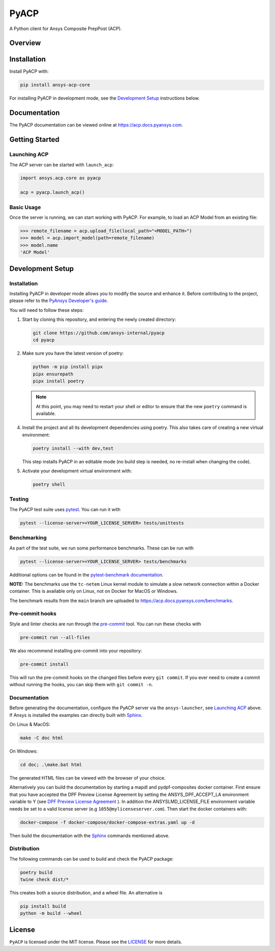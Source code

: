 PyACP
=====
|pyansys| |python| |pypi| |GH-CI| |codecov| |MIT| |black|

.. TODO: Replace `ansys-internal` with `ansys` everywhere before release.

.. |pyansys| image:: https://img.shields.io/badge/Py-Ansys-ffc107.svg?logo=data:image/png;base64,iVBORw0KGgoAAAANSUhEUgAAABAAAAAQCAIAAACQkWg2AAABDklEQVQ4jWNgoDfg5mD8vE7q/3bpVyskbW0sMRUwofHD7Dh5OBkZGBgW7/3W2tZpa2tLQEOyOzeEsfumlK2tbVpaGj4N6jIs1lpsDAwMJ278sveMY2BgCA0NFRISwqkhyQ1q/Nyd3zg4OBgYGNjZ2ePi4rB5loGBhZnhxTLJ/9ulv26Q4uVk1NXV/f///////69du4Zdg78lx//t0v+3S88rFISInD59GqIH2esIJ8G9O2/XVwhjzpw5EAam1xkkBJn/bJX+v1365hxxuCAfH9+3b9/+////48cPuNehNsS7cDEzMTAwMMzb+Q2u4dOnT2vWrMHu9ZtzxP9vl/69RVpCkBlZ3N7enoDXBwEAAA+YYitOilMVAAAAAElFTkSuQmCC
    :target: https://docs.pyansys.com/
    :alt: PyAnsys

.. |python| image:: https://img.shields.io/pypi/pyversions/ansys-acp-core?logo=pypi
    :target: https://pypi.org/project/ansys-acp-core
    :alt: Python

.. |pypi| image:: https://img.shields.io/pypi/v/pyacp.svg?logo=python&logoColor=white
    :target: https://pypi.org/project/ansys-acp-core
    :alt: PyPI

.. |codecov| image:: https://codecov.io/gh/ansys-internal/pyacp/branch/main/graph/badge.svg
    :target: https://codecov.io/gh/ansys-internal/pyacp
    :alt: Codecov

.. |GH-CI| image:: https://github.com/ansys-internal/pyacp/actions/workflows/ci_cd.yml/badge.svg
    :target: https://github.com/ansys-internal/pyacp/actions/workflows/ci_cd.yml
    :alt: GH-CI

.. |MIT| image:: https://img.shields.io/badge/License-MIT-yellow.svg
    :target: https://opensource.org/licenses/MIT
    :alt: MIT

.. |black| image:: https://img.shields.io/badge/code%20style-black-000000.svg?style=flat
    :target: https://github.com/psf/black
    :alt: Black


A Python client for Ansys Composite PrepPost (ACP).

Overview
--------

.. TODO: Add a teaser for what can be done with PyACP.

Installation
------------

Install PyACP with:

.. code-block::

    pip install ansys-acp-core


For installing PyACP in development mode, see the `Development Setup`_ instructions below.

Documentation
-------------

The PyACP documentation can be viewed online at https://acp.docs.pyansys.com.

.. _launching_server:

Getting Started
---------------

Launching ACP
^^^^^^^^^^^^^

The ACP server can be started with ``launch_acp``:

.. code-block:: python

    import ansys.acp.core as pyacp

    acp = pyacp.launch_acp()


Basic Usage
^^^^^^^^^^^

Once the server is running, we can start working with PyACP. For example, to load an ACP
Model from an existing file:

.. code-block:: pycon

    >>> remote_filename = acp.upload_file(local_path="<MODEL_PATH>")
    >>> model = acp.import_model(path=remote_filename)
    >>> model.name
    'ACP Model'

.. START_MARKER_FOR_SPHINX_DOCS

Development Setup
-----------------

Installation
^^^^^^^^^^^^

Installing PyACP in developer mode allows you to modify the source and enhance it. Before contributing to the project,
please refer to the `PyAnsys Developer's guide`_.

You will need to follow these steps:

1.  Start by cloning this repository, and entering the newly created directory:

    .. code-block:: bash

        git clone https://github.com/ansys-internal/pyacp
        cd pyacp

2.  Make sure you have the latest version of poetry:

    .. code-block:: bash

        python -m pip install pipx
        pipx ensurepath
        pipx install poetry

    .. note::

        At this point, you may need to restart your shell or editor to ensure that the new ``poetry`` command is available.

4.  Install the project and all its development dependencies using poetry. This also takes care of
    creating a new virtual environment:

    .. code-block:: bash

        poetry install --with dev,test

    This step installs PyACP in an editable mode (no build step is needed, no re-install when changing the code).

5.  Activate your development virtual environment with:

    .. code-block:: bash

        poetry shell

Testing
^^^^^^^

The PyACP test suite uses `pytest`_. You can run it with

.. code-block:: bash

    pytest --license-server=<YOUR_LICENSE_SERVER> tests/unittests

Benchmarking
^^^^^^^^^^^^

As part of the test suite, we run some performance benchmarks. These can be run with

.. code-block:: bash

    pytest --license-server=<YOUR_LICENSE_SERVER> tests/benchmarks


Additional options can be found in the `pytest-benchmark documentation <https://pytest-benchmark.readthedocs.io/en/latest/usage.html>`_.

**NOTE:** The benchmarks use the ``tc-netem`` Linux kernel module to simulate a slow network
connection within a Docker container. This is available only on Linux, not on Docker for MacOS
or Windows.

The benchmark results from the ``main`` branch are uploaded to https://acp.docs.pyansys.com/benchmarks.

Pre-commit hooks
^^^^^^^^^^^^^^^^

Style and linter checks are run through the `pre-commit`_ tool. You can run these checks with

.. code-block:: bash

    pre-commit run --all-files

We also recommend installing pre-commit into your repository:

.. code-block:: bash

    pre-commit install

This will run the pre-commit hooks on the changed files before every ``git commit``. If you ever
need to create a commit without running the hooks, you can skip them with ``git commit -n``.

Documentation
^^^^^^^^^^^^^
Before generating the documentation, configure the PyACP server via the
``ansys-launcher``, see `Launching ACP <launching_server>`_ above.
If Ansys is installed the examples can directly built with `Sphinx`_.

On Linux & MacOS:

.. code-block:: sh

    make -C doc html

On Windows:

.. code-block:: batch

    cd doc; .\make.bat html

The generated HTML files can be viewed with the browser of your choice.

Alternatively you can build the documentation by starting a mapdl and pydpf-composites docker
container. First ensure that you have accepted the DPF Preview License Agreement by setting the
ANSYS_DPF_ACCEPT_LA environment variable to Y
(see `DPF Preview License Agreement <https://dpf.docs.pyansys.com/version/stable/user_guide/getting_started_with_dpf_server.html#dpf-preview-license-agreement>`_
). In addition the  ANSYSLMD_LICENSE_FILE environment variable needs be set to a
valid license server (e.g ``1055@mylicenseserver.com``). Then start the docker containers with:

.. code-block:: bash

    docker-compose -f docker-compose/docker-compose-extras.yaml up -d

Then build the documentation with the `Sphinx`_ commands mentioned above.


Distribution
^^^^^^^^^^^^

The following commands can be used to build and check the PyACP package:

.. code-block:: bash

    poetry build
    twine check dist/*

This creates both a source distribution, and a wheel file. An alternative is

.. code-block:: bash

    pip install build
    python -m build --wheel

.. END_MARKER_FOR_SPHINX_DOCS

License
-------

``PyACP`` is licensed under the MIT license. Please see the `LICENSE <https://github.com/ansys-internal/pyacp/raw/main/LICENSE>`_ for more details.

.. _black: https://github.com/psf/black
.. _flake8: https://flake8.pycqa.org/en/latest/
.. _isort: https://github.com/PyCQA/isort
.. _PyAnsys Developer's guide: https://dev.docs.pyansys.com/
.. _pre-commit: https://pre-commit.com/
.. _pytest: https://docs.pytest.org/en/stable/
.. _Sphinx: https://www.sphinx-doc.org/en/master/
